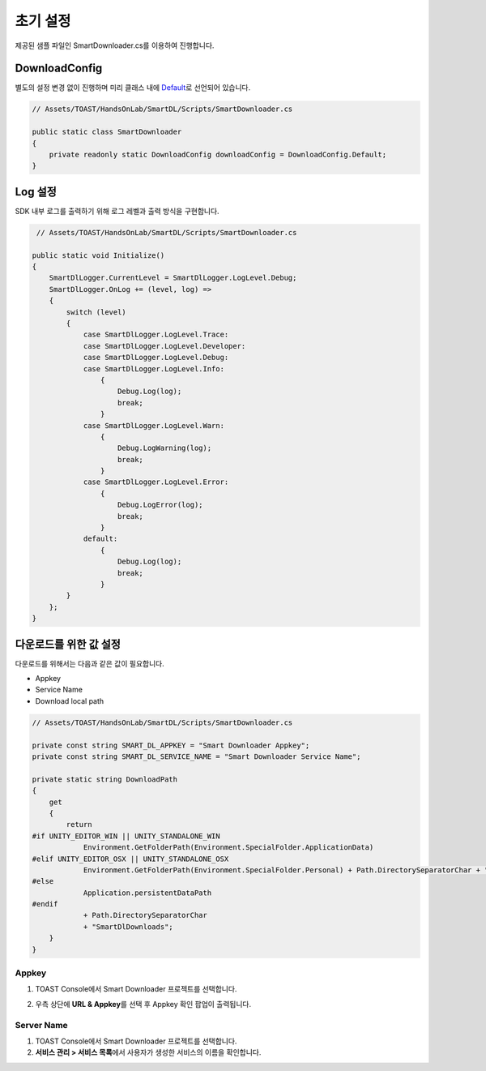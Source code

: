 ######################
초기 설정
######################

제공된 샘플 파일인 SmartDownloader.cs를 이용하여 진행합니다.

DownloadConfig
=====================

별도의 설정 변경 없이 진행하며 미리 클래스 내에 `Default <http://docs.toast.com/ko/Game/Smart%20Downloader/ko/sdk-guide/#_3>`_\ 로 선언되어 있습니다.

.. code-block:: C#

    // Assets/TOAST/HandsOnLab/SmartDL/Scripts/SmartDownloader.cs

    public static class SmartDownloader
    {
        private readonly static DownloadConfig downloadConfig = DownloadConfig.Default;
    }    


Log 설정
=====================

SDK 내부 로그를 출력하기 위해 로그 레벨과 출력 방식을 구현합니다.

.. code-block:: C#

    // Assets/TOAST/HandsOnLab/SmartDL/Scripts/SmartDownloader.cs

   public static void Initialize()
   {
       SmartDlLogger.CurrentLevel = SmartDlLogger.LogLevel.Debug;
       SmartDlLogger.OnLog += (level, log) =>
       {
           switch (level)
           {
               case SmartDlLogger.LogLevel.Trace:
               case SmartDlLogger.LogLevel.Developer:
               case SmartDlLogger.LogLevel.Debug:
               case SmartDlLogger.LogLevel.Info:
                   {
                       Debug.Log(log);
                       break;
                   }
               case SmartDlLogger.LogLevel.Warn:
                   {
                       Debug.LogWarning(log);
                       break;
                   }
               case SmartDlLogger.LogLevel.Error:
                   {
                       Debug.LogError(log);
                       break;
                   }
               default:
                   {
                       Debug.Log(log);
                       break;
                   }
           }
       };
   }

 
다운로드를 위한 값 설정
=======================

다운로드를 위해서는 다음과 같은 값이 필요합니다.

* Appkey
* Service Name
* Download local path

.. code-block:: C#

    // Assets/TOAST/HandsOnLab/SmartDL/Scripts/SmartDownloader.cs

    private const string SMART_DL_APPKEY = "Smart Downloader Appkey";
    private const string SMART_DL_SERVICE_NAME = "Smart Downloader Service Name";

    private static string DownloadPath
    {
        get
        {
            return
    #if UNITY_EDITOR_WIN || UNITY_STANDALONE_WIN
                Environment.GetFolderPath(Environment.SpecialFolder.ApplicationData)
    #elif UNITY_EDITOR_OSX || UNITY_STANDALONE_OSX
                Environment.GetFolderPath(Environment.SpecialFolder.Personal) + Path.DirectorySeparatorChar + "Documents"
    #else
                Application.persistentDataPath
    #endif
                + Path.DirectorySeparatorChar
                + "SmartDlDownloads";
        }
    }


Appkey
----------------

1. TOAST Console에서 Smart Downloader 프로젝트를 선택합니다.
2. 우측 상단에 **URL & Appkey**\ 를 선택 후 Appkey 확인 팝업이 출력됩니다. 

    .. image:: _static/image/console_appkey.png

Server Name
----------------

1. TOAST Console에서 Smart Downloader 프로젝트를 선택합니다.
2. **서비스 관리 > 서비스 목록**\ 에서 사용자가 생성한 서비스의 이름을 확인합니다.

